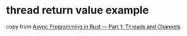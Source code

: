 * thread return value example
:PROPERTIES:
:CUSTOM_ID: thread-return-value-example
:END:
copy from
[[https://medium.com/@KevinBGreene/async-programming-in-rust-part-1-threads-and-channels-736f8c87b04e][Async
Programming in Rust --- Part 1: Threads and Channels]]
